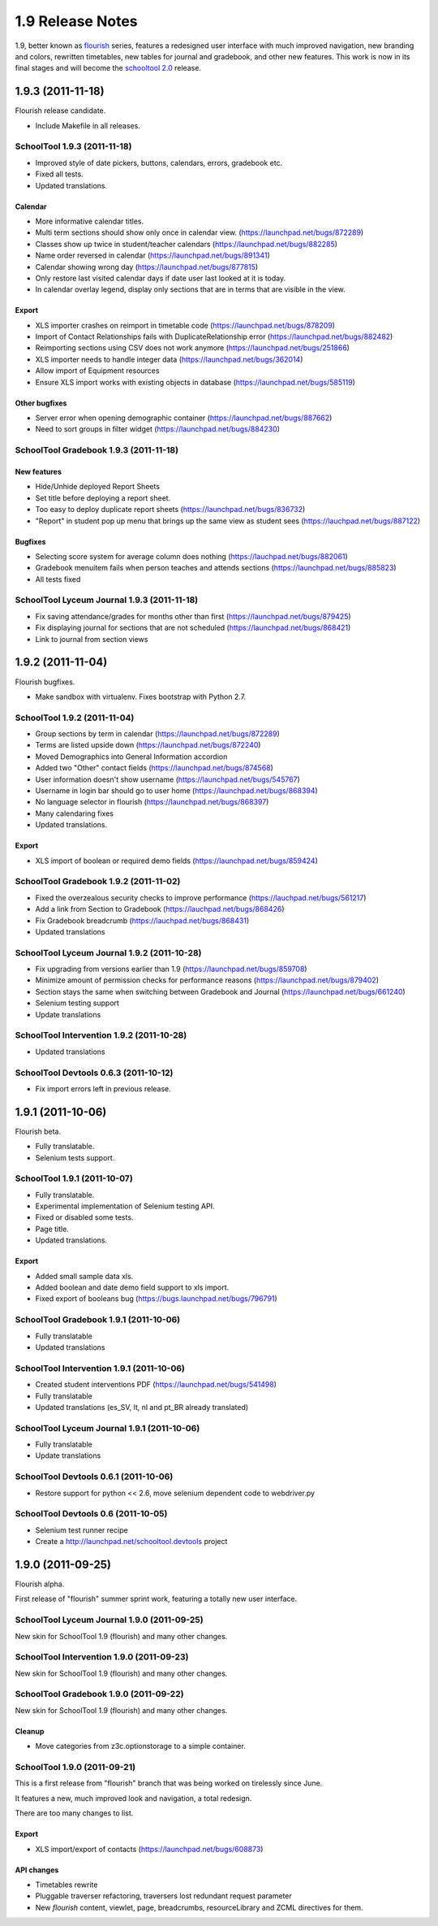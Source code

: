 1.9 Release Notes
~~~~~~~~~~~~~~~~~

1.9, better known as flourish_ series, features a redesigned user interface with
much improved navigation, new branding and colors, rewritten timetables, new
tables for journal and gradebook, and other new features. This work is now in
its final stages and will become the `schooltool 2.0`_ release.

.. _flourish: https://launchpad.net/schooltool/flourish
.. _schooltool 2.0: https://launchpad.net/schooltool/+milestone/2.0


1.9.3 (2011-11-18)
==================

Flourish release candidate.

- Include Makefile in all releases.


SchoolTool 1.9.3 (2011-11-18)
-----------------------------

- Improved style of date pickers, buttons, calendars, errors, gradebook etc.
- Fixed all tests.
- Updated translations.

Calendar
++++++++

- More informative calendar titles.
- Multi term sections should show only once in calendar view. (https://launchpad.net/bugs/872289)
- Classes show up twice in student/teacher calendars (https://launchpad.net/bugs/882285)
- Name order reversed in calendar (https://launchpad.net/bugs/891341)
- Calendar showing wrong day (https://launchpad.net/bugs/877815)
- Only restore last visited calendar days if date user last looked at it is today.
- In calendar overlay legend, display only sections that are in terms that are visible in the view.

Export
++++++

- XLS importer crashes on reimport in timetable code (https://launchpad.net/bugs/878209)
- Import of Contact Relationships fails with DuplicateRelationship error (https://launchpad.net/bugs/882482)
- Reimporting sections using CSV does not work anymore (https://launchpad.net/bugs/251866)
- XLS importer needs to handle integer data (https://launchpad.net/bugs/362014)
- Allow import of Equipment resources
- Ensure XLS import works with existing objects in database (https://launchpad.net/bugs/585119)

Other bugfixes
++++++++++++++

- Server error when opening demographic container (https://launchpad.net/bugs/887662)
- Need to sort groups in filter widget (https://launchpad.net/bugs/884230)


SchoolTool Gradebook 1.9.3 (2011-11-18)
---------------------------------------

New features
++++++++++++

- Hide/Unhide deployed Report Sheets
- Set title before deploying a report sheet.
- Too easy to deploy duplicate report sheets (https://launchpad.net/bugs/836732)
- "Report" in student pop up menu that brings up the same view as student sees
  (https://lauchpad.net/bugs/887122)


Bugfixes
++++++++

- Selecting score system for average column does nothing (https://lauchpad.net/bugs/882061)
- Gradebook menuitem fails when person teaches and attends sections (https://launchpad.net/bugs/885823)
- All tests fixed


SchoolTool Lyceum Journal 1.9.3 (2011-11-18)
--------------------------------------------

- Fix saving attendance/grades for months other than first (https://launchpad.net/bugs/879425)
- Fix displaying journal for sections that are not scheduled (https://launchpad.net/bugs/868421)
- Link to journal from section views


1.9.2 (2011-11-04)
==================

Flourish bugfixes.

- Make sandbox with virtualenv. Fixes bootstrap with Python 2.7.


SchoolTool 1.9.2 (2011-11-04)
-----------------------------

- Group sections by term in calendar (https://launchpad.net/bugs/872289)
- Terms are listed upside down (https://launchpad.net/bugs/872240)
- Moved Demographics into General Information accordion
- Added two "Other" contact fields (https://launchpad.net/bugs/874568)
- User information doesn't show username (https://launchpad.net/bugs/545767)
- Username in login bar should go to user home (https://launchpad.net/bugs/868394)
- No language selector in flourish (https://launchpad.net/bugs/868397)
- Many calendaring fixes
- Updated translations.

Export
++++++

- XLS import of boolean or required demo fields (https://launchpad.net/bugs/859424)


SchoolTool Gradebook 1.9.2 (2011-11-02)
---------------------------------------

- Fixed the overzealous security checks to improve performance (https://lauchpad.net/bugs/561217)
- Add a link from Section to Gradebook (https://lauchpad.net/bugs/868426)
- Fix Gradebook breadcrumb (https://lauchpad.net/bugs/868431)
- Updated translations


SchoolTool Lyceum Journal 1.9.2 (2011-10-28)
--------------------------------------------

- Fix upgrading from versions earlier than 1.9 (https://launchpad.net/bugs/859708)
- Minimize amount of permission checks for performance reasons (https://launchpad.net/bugs/879402)
- Section stays the same when switching between Gradebook and Journal (https://launchpad.net/bugs/661240)
- Selenium testing support
- Update translations


SchoolTool Intervention 1.9.2 (2011-10-28)
------------------------------------------

- Updated translations


SchoolTool Devtools 0.6.3 (2011-10-12)
--------------------------------------

- Fix import errors left in previous release.


1.9.1 (2011-10-06)
==================

Flourish beta.

- Fully translatable.
- Selenium tests support.


SchoolTool 1.9.1 (2011-10-07)
-----------------------------

- Fully translatable.
- Experimental implementation of Selenium testing API.
- Fixed or disabled some tests.
- Page title.
- Updated translations.

Export
++++++

- Added small sample data xls.
- Added boolean and date demo field support to xls import.
- Fixed export of booleans bug (https://bugs.launchpad.net/bugs/796791)


SchoolTool Gradebook 1.9.1 (2011-10-06)
---------------------------------------

- Fully translatable
- Updated translations


SchoolTool Intervention 1.9.1 (2011-10-06)
------------------------------------------

- Created student interventions PDF (https://launchpad.net/bugs/541498)
- Fully translatable
- Updated translations (es_SV, lt, nl and pt_BR already translated)


SchoolTool Lyceum Journal 1.9.1 (2011-10-06)
--------------------------------------------

- Fully translatable
- Update translations


SchoolTool Devtools 0.6.1 (2011-10-06)
--------------------------------------

- Restore support for python << 2.6, move selenium dependent code to
  webdriver.py


SchoolTool Devtools 0.6 (2011-10-05)
------------------------------------

- Selenium test runner recipe
- Create a http://launchpad.net/schooltool.devtools project


1.9.0 (2011-09-25)
==================

Flourish alpha.

First release of "flourish" summer sprint work, featuring a totally new user
interface.


SchoolTool Lyceum Journal 1.9.0 (2011-09-25)
--------------------------------------------

New skin for SchoolTool 1.9 (flourish) and many other changes.


SchoolTool Intervention 1.9.0 (2011-09-23)
------------------------------------------

New skin for SchoolTool 1.9 (flourish) and many other changes.


SchoolTool Gradebook 1.9.0 (2011-09-22)
---------------------------------------

New skin for SchoolTool 1.9 (flourish) and many other changes.

Cleanup
+++++++

- Move categories from z3c.optionstorage to a simple container.


SchoolTool 1.9.0 (2011-09-21)
-----------------------------

This is a first release from "flourish" branch that was being worked on
tirelessly since June. 

It features a new, much improved look and navigation, a total redesign.

There are too many changes to list.

Export
++++++

- XLS import/export of contacts (https://launchpad.net/bugs/608873)

API changes
+++++++++++

- Timetables rewrite
- Pluggable traverser refactoring, traversers lost redundant request parameter
- New `flourish` content, viewlet, page, breadcrumbs, resourceLibrary and
  ZCML directives for them.
